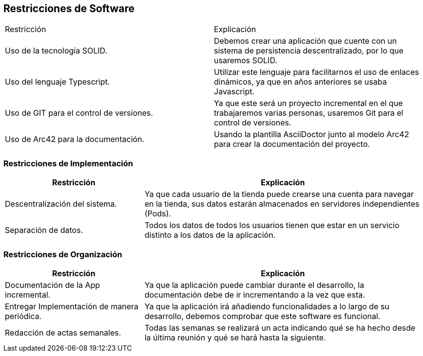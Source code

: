 [[section-architecture-constraints]]
== Restricciones de Software

|===
|Restricción           |          Explicación
|Uso de la tecnología SOLID.   |  Debemos crear una aplicación que cuente con un sistema de persistencia descentralizado, por lo que usaremos SOLID.
|Uso del lenguaje Typescript.   |  Utilizar este lenguaje para facilitarnos el uso de enlaces dinámicos, ya que en años anteriores se usaba Javascript.
|Uso de GIT para el control de versiones.  |  Ya que este será un proyecto incremental en el que trabajaremos varias personas, usaremos Git para el control de versiones.
|Uso de Arc42 para la documentación. | Usando la plantilla AsciiDoctor junto al modelo Arc42 para crear la documentación del proyecto.
|===

=== Restricciones de Implementación
[options="header",cols="1,2"]
|===
|Restricción  |     Explicación
|Descentralización del sistema.  |    Ya que cada usuario de la tienda puede crearse una cuenta para navegar en la tienda, sus datos estarán almacenados en servidores independientes (Pods).
|Separación de datos.       |         Todos los datos de todos los usuarios tienen que estar en un servicio distinto a los datos de la aplicación.
|===

=== Restricciones de Organización
[options="header",cols="1,2"]
|===
|Restricción            |             Explicación
|Documentación de la App incremental. |   Ya que la aplicación puede cambiar durante el desarrollo, la documentación debe de ir incrementando a la vez que esta.
|Entregar Implementación de manera periódica. | Ya que la aplicación irá añadiendo funcionalidades a lo largo de su desarrollo, debemos comprobar que este software es funcional.
|Redacción de actas semanales.     |      Todas las semanas se realizará un acta indicando qué se ha hecho desde la última reunión y qué se hará hasta la siguiente.
|===

